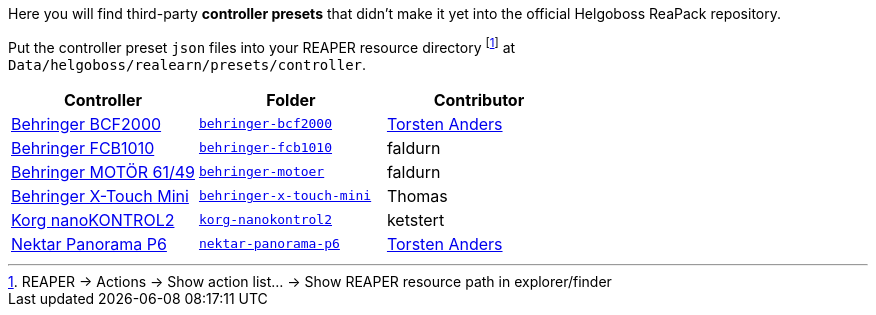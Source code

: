 Here you will find third-party *controller presets* that didn't make it yet into the official Helgoboss ReaPack repository.

Put the controller preset `json` files into your REAPER resource directory footnote:[REAPER → Actions → Show action list… → Show REAPER resource path in explorer/finder] at `Data/helgoboss/realearn/presets/controller`.


[cols="1,m,1"]
|===
| Controller | Folder | Contributor

| https://www.behringer.com/product.html?modelCode=P0246[Behringer BCF2000]
| link:behringer-bcf2000[]
| http://github.com/tanders/[Torsten Anders]

| https://www.behringer.com/product.html?modelCode=P0089[Behringer FCB1010]
| link:behringer-fcb1010[]
| faldurn

| https://www.behringer.com/product.html?modelCode=P0AYR[Behringer MOTÖR 61/49]
| link:behringer-motoer[]
| faldurn

| https://www.behringer.com/product.html?modelCode=P0B3M[Behringer X-Touch Mini]
| link:behringer-x-touch-mini[]
| Thomas

| https://www.korg.com/products/computergear/nanokontrol2/[Korg nanoKONTROL2]
| link:korg-nanokontrol2[]
| ketstert

| https://nektartech.com/panorama-p4-p6/[Nektar Panorama P6]
| link:nektar-panorama-p6[]
| http://github.com/tanders/[Torsten Anders]

|===